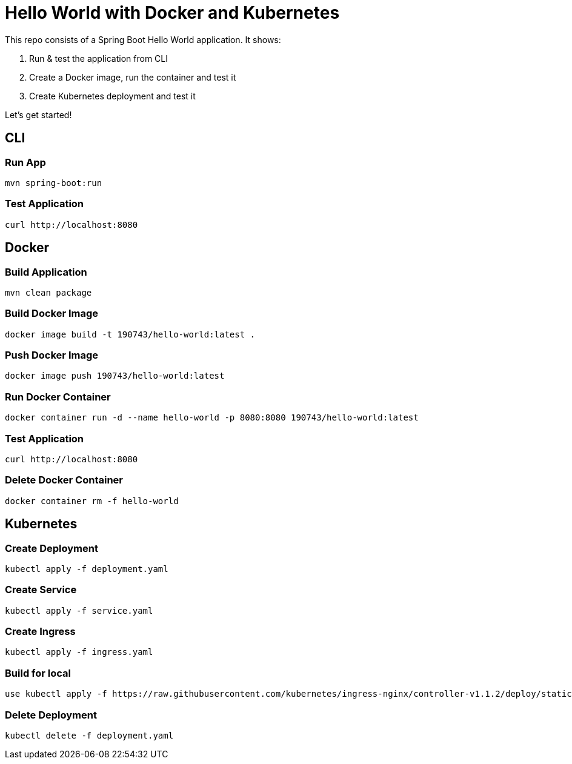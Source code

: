 = Hello World with Docker and Kubernetes

This repo consists of a Spring Boot Hello World application. It shows:

. Run & test the application from CLI
. Create a Docker image, run the container and test it
. Create Kubernetes deployment and test it

Let's get started!

== CLI

=== Run App

```
mvn spring-boot:run
```

=== Test Application

```
curl http://localhost:8080
```

== Docker

=== Build Application

```
mvn clean package
```

=== Build Docker Image

```
docker image build -t 190743/hello-world:latest .
```

=== Push Docker Image

```
docker image push 190743/hello-world:latest
```

=== Run Docker Container

```
docker container run -d --name hello-world -p 8080:8080 190743/hello-world:latest
```

=== Test Application

```
curl http://localhost:8080
```

=== Delete Docker Container

```
docker container rm -f hello-world
```

== Kubernetes

=== Create Deployment

```
kubectl apply -f deployment.yaml
```
=== Create Service
```
kubectl apply -f service.yaml
```
=== Create Ingress
```
kubectl apply -f ingress.yaml
```
=== Build for local
```
use kubectl apply -f https://raw.githubusercontent.com/kubernetes/ingress-nginx/controller-v1.1.2/deploy/static/provider/cloud/deploy.yaml

```
=== Delete Deployment

```
kubectl delete -f deployment.yaml
```

